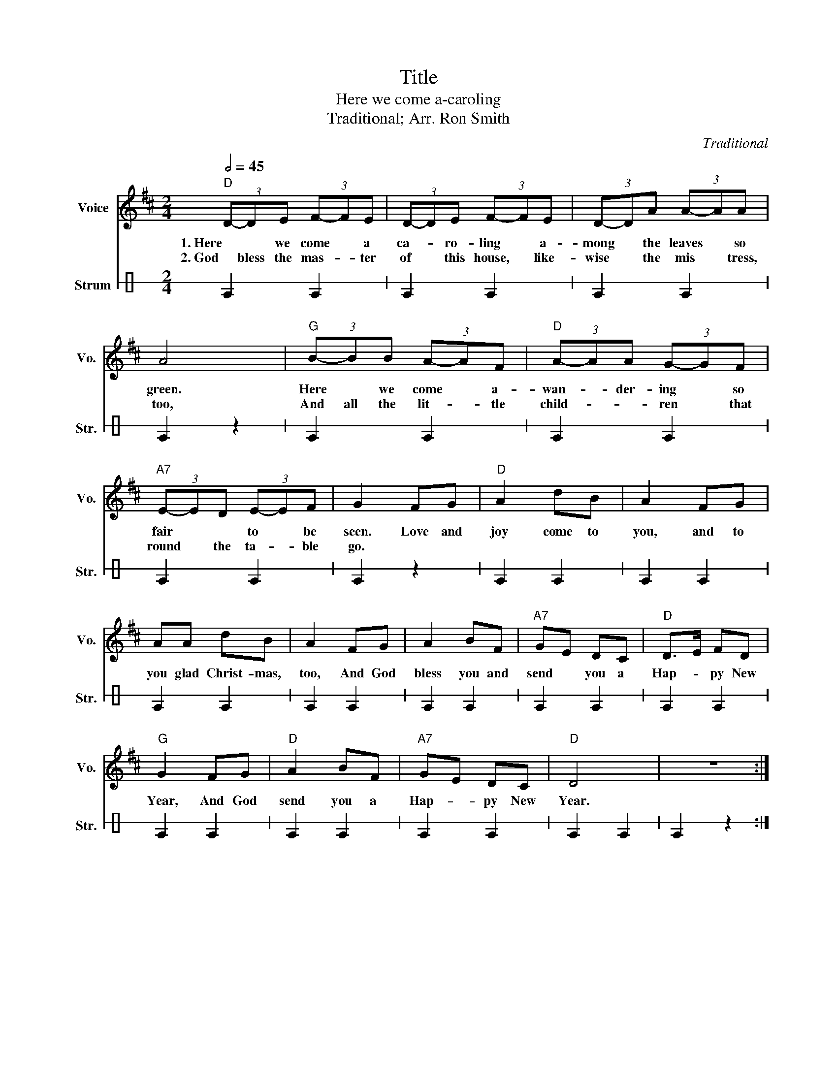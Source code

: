 X:1
T:Title
T:Here we come a-caroling
T:Traditional; Arr. Ron Smith
C:Traditional
%%score 1 2
L:1/8
Q:1/2=45
M:2/4
K:D
V:1 treble nm="Voice" snm="Vo."
V:2 perc stafflines=1 nm="Strum" snm="Str."
K:none
I:percmap E B 75 normal
V:1
"D" (3D-DE (3F-FE | (3D-DE (3F-FE | (3D-DA (3A-AA | A4 |"G" (3B-BB (3A-AF |"D" (3A-AA (3G-GF | %6
w: 1. Here * we come * a|ca- * ro- ling * a-|mong * the leaves * so|green.|Here * we come * a-|wan- * der- ing * so|
w: 2. God bless the mas- * ter|of * this house, * like-|wise * the mis * tress,|too,|And all the lit- * tle|child- * * ren * that|
"A7" (3E-ED (3E-EF | G2 FG |"D" A2 dB | A2 FG | AA dB | A2 FG | A2 BF |"A7" GE DC |"D" D>E FD | %15
w: fair * * to * be|seen. Love and|joy come to|you, and to|you glad Christ- mas,|too, And God|bless you and|send * you a|Hap- * py New|
w: round * the ta- * ble|go. * *||||||||
"G" G2 FG |"D" A2 BF |"A7" GE DC |"D" D4 | z4 :| %20
w: Year, And God|send you a|Hap- * py New|Year.||
w: |||||
V:2
[K:C] E2 E2 | E2 E2 | E2 E2 | E2 z2 | E2 E2 | E2 E2 | E2 E2 | E2 z2 | E2 E2 | E2 E2 | E2 E2 | %11
 E2 E2 | E2 E2 | E2 E2 | E2 E2 | E2 E2 | E2 E2 | E2 E2 | E2 E2 | E2 z2 :| %20

